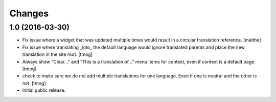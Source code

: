 Changes
=======

1.0 (2016-03-30)
----------------

- Fix issue where a widget that was updated multiple times would
  result in a circular translation reference.
  [malthe]

- Fix issue where translating _into_ the default language would ignore translated parents
  and place the new translation in the site root.
  [tmog]

- Always show "Clear..." and "This is a translation of..." menu items for context, even if context is a default page.
  [tmog]

- check to make sure we do not add multiple translations for one language. Even if one is neutral and the other is not.
  [tmog]

- Initial public release.
